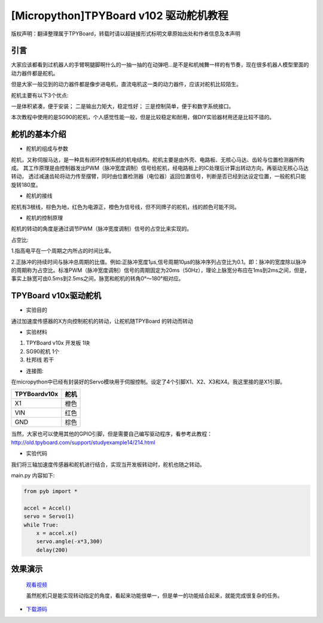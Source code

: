 [Micropython]TPYBoard v102 驱动舵机教程
=======================================

版权声明：翻译整理属于TPYBoard，转载时请以超链接形式标明文章原始出处和作者信息及本声明

引言
----------------------

大家应该都看到过机器人的手臂啊腿脚啊什么的一抽一抽的在动弹吧...是不是和机械舞一样的有节奏，现在很多机器人模型里面的动力器件都是舵机。

但是大家一般见到的动力器件都是像步进电机，直流电机这一类的动力器件，应该对舵机比较陌生。

舵机主要有以下3个优点:

一是体积紧凑，便于安装；
二是输出力矩大，稳定性好；
三是控制简单，便于和数字系统接口。

本次教程中使用的是SG90的舵机，个人感觉性能一般，但是比较稳定和耐用，做DIY实验器材用还是比较不错的。

舵机的基本介绍
-----------------------

- 舵机的组成与参数

舵机，又称伺服马达，是一种具有闭环控制系统的机电结构。舵机主要是由外壳、电路板、无核心马达、齿轮与位置检测器所构成。
其工作原理是由控制器发出PWM（脉冲宽度调制）信号给舵机，经电路板上的IC处理后计算出转动方向，再驱动无核心马达转动，
透过减速齿轮将动力传至摆臂，同时由位置检测器（电位器）返回位置信号，判断是否已经到达设定位置，一般舵机只能旋转180度。

.. image:: ../img/test_31.png


- 舵机的接线

舵机有3根线，棕色为地，红色为电源正，橙色为信号线，但不同牌子的舵机，线的颜色可能不同。

- 舵机的控制原理

舵机的转动的角度是通过调节PWM（脉冲宽度调制）信号的占空比来实现的。

占空比:

1.指高电平在一个周期之内所占的时间比率。

2.正脉冲的持续时间与脉冲总周期的比值。例如:正脉冲宽度1μs,信号周期10μs的脉冲序列占空比为0.1。即：脉冲的宽度除以脉冲的周期称为占空比。标准PWM（脉冲宽度调制）信号的周期固定为20ms（50Hz），理论上脉宽分布应在1ms到2ms之间，但是，事实上脉宽可由0.5ms到2.5ms之间，脉宽和舵机的转角0°～180°相对应。


TPYBoard v10x驱动舵机
-----------------------

- 实验目的

通过加速度传感器的X方向控制舵机的转动，让舵机随TPYBoard 的转动而转动

- 实验材料

1. TPYBoard v10x 开发板 1块
2. SG90舵机 1个
3. 杜邦线 若干

- 连接图:

在micropython中已经有封装好的Servo模块用于伺服控制。设定了4个引脚X1、X2、X3和X4。我这里接的是X1引脚。

+--------------+--------+
| TPYBoardv10x | 舵机   |
+==============+========+
| X1           | 橙色   |
+--------------+--------+
| VIN          | 红色   |
+--------------+--------+
| GND          | 棕色   |
+--------------+--------+

.. image:: http://www.tpyboard.com/ueditor/php/upload/image/20160722/1469172305445497.jpg

当然，大家也可以使用其他的GPIO引脚，但是需要自己编写驱动程序，看参考此教程：http://old.tpyboard.com/support/studyexample14/214.html

- 实验代码

我们将三轴加速度传感器和舵机进行结合，实现当开发板转动时，舵机也随之转动。

main.py 内容如下:

.. code-block:: python

    from pyb import *
    
    accel = Accel()
    servo = Servo(1)
    while True:
        x = accel.x()
        servo.angle(-x*3,300)
        delay(200)

效果演示
-----------------------

  `观看视频 <http://v.youku.com/v_show/id_XMTY1MzE5ODIyOA==.html>`_

  虽然舵机只是能实现转动指定的角度，看起来功能很单一，但是单一的功能结合起来，就能完成很复杂的任务。

- `下载源码 <https://github.com/TPYBoard/TPYBoard-v102>`_
